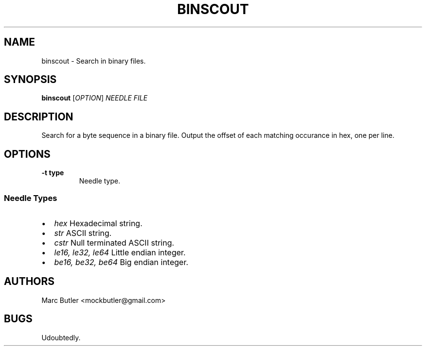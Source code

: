 .\" Automatically generated by Pandoc 2.9.2.1
.\"
.TH "BINSCOUT" "1" "January 2017" "binscout 0.1.0" "User Manual"
.hy
.SH NAME
.PP
binscout - Search in binary files.
.SH SYNOPSIS
.PP
\f[B]binscout\f[R] [\f[I]OPTION\f[R]] \f[I]NEEDLE\f[R] \f[I]FILE\f[R]
.SH DESCRIPTION
.PP
Search for a byte sequence in a binary file.
Output the offset of each matching occurance in hex, one per line.
.SH OPTIONS
.TP
\f[B]\f[CB]-t type\f[B]\f[R]
Needle type.
.SS Needle Types
.IP \[bu] 2
\f[I]hex\f[R] Hexadecimal string.
.IP \[bu] 2
\f[I]str\f[R] ASCII string.
.IP \[bu] 2
\f[I]cstr\f[R] Null terminated ASCII string.
.IP \[bu] 2
\f[I]le16, le32, le64\f[R] Little endian integer.
.IP \[bu] 2
\f[I]be16, be32, be64\f[R] Big endian integer.
.SH AUTHORS
.PP
Marc Butler <mockbutler@gmail.com>
.SH BUGS
.PP
Udoubtedly.

